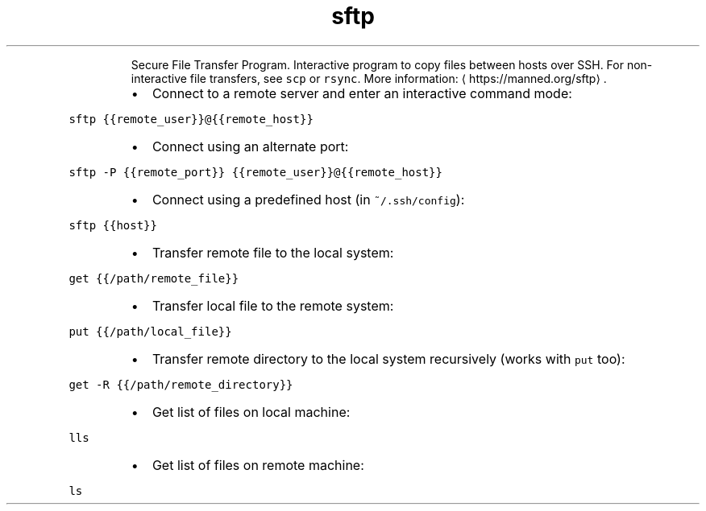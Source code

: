 .TH sftp
.PP
.RS
Secure File Transfer Program.
Interactive program to copy files between hosts over SSH.
For non\-interactive file transfers, see \fB\fCscp\fR or \fB\fCrsync\fR\&.
More information: \[la]https://manned.org/sftp\[ra]\&.
.RE
.RS
.IP \(bu 2
Connect to a remote server and enter an interactive command mode:
.RE
.PP
\fB\fCsftp {{remote_user}}@{{remote_host}}\fR
.RS
.IP \(bu 2
Connect using an alternate port:
.RE
.PP
\fB\fCsftp \-P {{remote_port}} {{remote_user}}@{{remote_host}}\fR
.RS
.IP \(bu 2
Connect using a predefined host (in \fB\fC~/.ssh/config\fR):
.RE
.PP
\fB\fCsftp {{host}}\fR
.RS
.IP \(bu 2
Transfer remote file to the local system:
.RE
.PP
\fB\fCget {{/path/remote_file}}\fR
.RS
.IP \(bu 2
Transfer local file to the remote system:
.RE
.PP
\fB\fCput {{/path/local_file}}\fR
.RS
.IP \(bu 2
Transfer remote directory to the local system recursively (works with \fB\fCput\fR too):
.RE
.PP
\fB\fCget \-R {{/path/remote_directory}}\fR
.RS
.IP \(bu 2
Get list of files on local machine:
.RE
.PP
\fB\fClls\fR
.RS
.IP \(bu 2
Get list of files on remote machine:
.RE
.PP
\fB\fCls\fR
